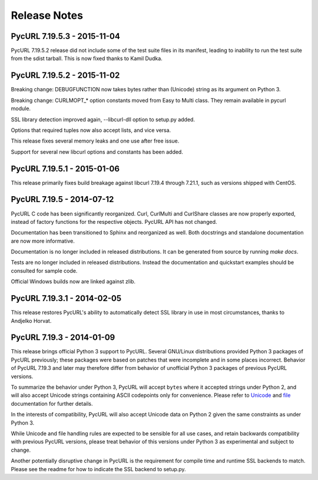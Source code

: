 Release Notes
=============

PycURL 7.19.5.3 - 2015-11-04
----------------------------

PycURL 7.19.5.2 release did not include some of the test suite files in
its manifest, leading to inability to run the test suite from the sdist
tarball. This is now fixed thanks to Kamil Dudka.


PycURL 7.19.5.2 - 2015-11-02
----------------------------

Breaking change: DEBUGFUNCTION now takes bytes rather than (Unicode) string
as its argument on Python 3.

Breaking change: CURLMOPT_* option constants moved from Easy to Multi
class. They remain available in pycurl module.

SSL library detection improved again, --libcurl-dll option to setup.py added.

Options that required tuples now also accept lists, and vice versa.

This release fixes several memory leaks and one use after free issue.

Support for several new libcurl options and constants has been added.


PycURL 7.19.5.1 - 2015-01-06
----------------------------

This release primarily fixes build breakage against libcurl 7.19.4 through
7.21.1, such as versions shipped with CentOS.


PycURL 7.19.5 - 2014-07-12
--------------------------

PycURL C code has been significantly reorganized. Curl, CurlMulti and
CurlShare classes are now properly exported, instead of factory functions for
the respective objects. PycURL API has not changed.

Documentation has been transitioned to Sphinx and reorganized as well.
Both docstrings and standalone documentation are now more informative.

Documentation is no longer included in released distributions. It can be
generated from source by running `make docs`.

Tests are no longer included in released distributions. Instead the
documentation and quickstart examples should be consulted for sample code.

Official Windows builds now are linked against zlib.


PycURL 7.19.3.1 - 2014-02-05
----------------------------

This release restores PycURL's ability to automatically detect SSL library
in use in most circumstances, thanks to Andjelko Horvat.


PycURL 7.19.3 - 2014-01-09
--------------------------

This release brings official Python 3 support to PycURL.
Several GNU/Linux distributions provided Python 3 packages of PycURL
previously; these packages were based on patches that were incomplete and
in some places incorrect. Behavior of PycURL 7.19.3 and later may therefore
differ from behavior of unofficial Python 3 packages of previous PycURL
versions.

To summarize the behavior under Python 3, PycURL will accept ``bytes`` where
it accepted strings under Python 2, and will also accept Unicode strings
containing ASCII codepoints only for convenience. Please refer to
`Unicode`_ and `file`_ documentation for further details.

In the interests of compatibility, PycURL will also accept Unicode data on
Python 2 given the same constraints as under Python 3.

While Unicode and file handling rules are expected to be sensible for
all use cases, and retain backwards compatibility with previous PycURL
versions, please treat behavior of this versions under Python 3 as experimental
and subject to change.

Another potentially disruptive change in PycURL is the requirement for
compile time and runtime SSL backends to match. Please see the readme for
how to indicate the SSL backend to setup.py.

.. _Unicode: doc/unicode.html
.. _file: doc/files.html
